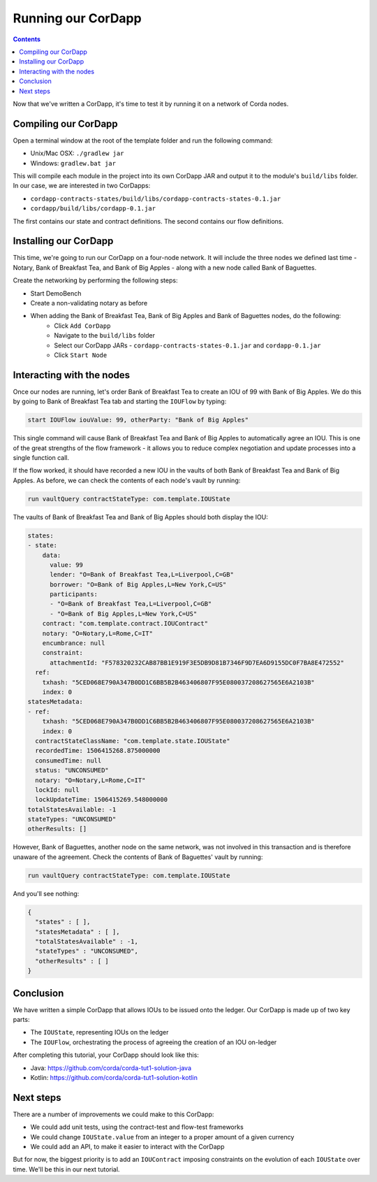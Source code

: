 .. highlight:: kotlin
.. raw:: html

   <script type="text/javascript" src="_static/jquery.js"></script>
   <script type="text/javascript" src="_static/codesets.js"></script>

Running our CorDapp
===================

.. contents::

Now that we've written a CorDapp, it's time to test it by running it on a network of Corda nodes.

Compiling our CorDapp
---------------------
Open a terminal window at the root of the template folder and run the following command:

* Unix/Mac OSX: ``./gradlew jar``
* Windows: ``gradlew.bat jar``

This will compile each module in the project into its own CorDapp JAR and output it to the module's ``build/libs``
folder. In our case, we are interested in two CorDapps:

* ``cordapp-contracts-states/build/libs/cordapp-contracts-states-0.1.jar``
* ``cordapp/build/libs/cordapp-0.1.jar``

The first contains our state and contract definitions. The second contains our flow definitions.

Installing our CorDapp
----------------------
This time, we're going to run our CorDapp on a four-node network. It will include the three nodes we defined last time
- Notary, Bank of Breakfast Tea, and Bank of Big Apples - along with a new node called Bank of Baguettes.

Create the networking by performing the following steps:

* Start DemoBench
* Create a non-validating notary as before
* When adding the Bank of Breakfast Tea, Bank of Big Apples and Bank of Baguettes nodes, do the following:
    * Click ``Add CorDapp``
    * Navigate to the ``build/libs`` folder
    * Select our CorDapp JARs - ``cordapp-contracts-states-0.1.jar`` and ``cordapp-0.1.jar``
    * Click ``Start Node``

Interacting with the nodes
--------------------------
Once our nodes are running, let's order Bank of Breakfast Tea to create an IOU of 99 with Bank of Big Apples. We do
this by going to Bank of Breakfast Tea tab and starting the ``IOUFlow`` by typing:

.. code:: bash

        start IOUFlow iouValue: 99, otherParty: "Bank of Big Apples"

This single command will cause Bank of Breakfast Tea and Bank of Big Apples to automatically agree an IOU. This is one
of the great strengths of the flow framework - it allows you to reduce complex negotiation and update processes into a
single function call.

If the flow worked, it should have recorded a new IOU in the vaults of both Bank of Breakfast Tea and Bank of Big
Apples. As before, we can check the contents of each node's vault by running:

.. code:: bash

        run vaultQuery contractStateType: com.template.IOUState

The vaults of Bank of Breakfast Tea and Bank of Big Apples should both display the IOU:

.. code:: bash

    states:
    - state:
        data:
          value: 99
          lender: "O=Bank of Breakfast Tea,L=Liverpool,C=GB"
          borrower: "O=Bank of Big Apples,L=New York,C=US"
          participants:
          - "O=Bank of Breakfast Tea,L=Liverpool,C=GB"
          - "O=Bank of Big Apples,L=New York,C=US"
        contract: "com.template.contract.IOUContract"
        notary: "O=Notary,L=Rome,C=IT"
        encumbrance: null
        constraint:
          attachmentId: "F578320232CAB87BB1E919F3E5DB9D81B7346F9D7EA6D9155DC0F7BA8E472552"
      ref:
        txhash: "5CED068E790A347B0DD1C6BB5B2B463406807F95E080037208627565E6A2103B"
        index: 0
    statesMetadata:
    - ref:
        txhash: "5CED068E790A347B0DD1C6BB5B2B463406807F95E080037208627565E6A2103B"
        index: 0
      contractStateClassName: "com.template.state.IOUState"
      recordedTime: 1506415268.875000000
      consumedTime: null
      status: "UNCONSUMED"
      notary: "O=Notary,L=Rome,C=IT"
      lockId: null
      lockUpdateTime: 1506415269.548000000
    totalStatesAvailable: -1
    stateTypes: "UNCONSUMED"
    otherResults: []

However, Bank of Baguettes, another node on the same network, was not involved in this transaction and is therefore
unaware of the agreement. Check the contents of Bank of Baguettes' vault by running:

.. code:: bash

        run vaultQuery contractStateType: com.template.IOUState

And you'll see nothing:

.. code:: bash

    {
      "states" : [ ],
      "statesMetadata" : [ ],
      "totalStatesAvailable" : -1,
      "stateTypes" : "UNCONSUMED",
      "otherResults" : [ ]
    }

Conclusion
----------
We have written a simple CorDapp that allows IOUs to be issued onto the ledger. Our CorDapp is made up of two key
parts:

* The ``IOUState``, representing IOUs on the ledger
* The ``IOUFlow``, orchestrating the process of agreeing the creation of an IOU on-ledger

After completing this tutorial, your CorDapp should look like this:

* Java: https://github.com/corda/corda-tut1-solution-java
* Kotlin: https://github.com/corda/corda-tut1-solution-kotlin

Next steps
----------
There are a number of improvements we could make to this CorDapp:

* We could add unit tests, using the contract-test and flow-test frameworks
* We could change ``IOUState.value`` from an integer to a proper amount of a given currency
* We could add an API, to make it easier to interact with the CorDapp

But for now, the biggest priority is to add an ``IOUContract`` imposing constraints on the evolution of each
``IOUState`` over time. We'll be this in our next tutorial.
